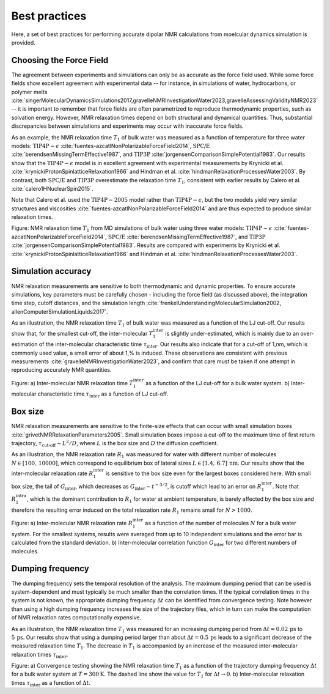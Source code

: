 Best practices
==============

Here, a set of best practices for performing accurate dipolar NMR
calculations from moelcular dynamics simulation is provided.

Choosing the Force Field
------------------------

The agreement between experiments and simulations can only be as accurate as
the force field used. While some force fields show excellent agreement with
experimental data -- for instance, in simulations of water, hydrocarbons, or
polymer melts
:cite:`singerMolecularDynamicsSimulations2017,gravelleNMRInvestigationWater2023,gravelleAssessingValidityNMR2023`
-- it is important to remember that force fields are often parametrized to
reproduce thermodynamic properties, such as solvation energy. However, NMR
relaxation times depend on both structural and dynamical quantities. Thus,
substantial discrepancies between simulations and experiments may occur with
inaccurate force fields.

As an example, the NMR relaxation time :math:`T_1` of bulk water was measured
as a function of temperature for three water models:
:math:`\text{TIP4P}-\epsilon` :cite:`fuentes-azcatlNonPolarizableForceField2014`,
:math:`\text{SPC/E}` :cite:`berendsenMissingTermEffective1987`, and
:math:`\text{TIP3P}` :cite:`jorgensenComparisonSimplePotential1983`.
Our results show that the :math:`\text{TIP4P}-\epsilon` model is in excellent
agreement with experimental measurements by Krynicki et al.
:cite:`krynickiProtonSpinlatticeRelaxation1966` and Hindman et al.
:cite:`hindmanRelaxationProcessesWater2003`. By contrast, both
:math:`\text{SPC/E}` and :math:`\text{TIP3P}` overestimate the relaxation time
:math:`T_1`, consistent with earlier results by Calero et al.
:cite:`calero1HNuclearSpin2015`.

Note that Calero et al. used the :math:`\text{TIP4P}-2005` model rather than
:math:`\text{TIP4P}-\epsilon`, but the two models yield very similar structures
and viscosities :cite:`fuentes-azcatlNonPolarizableForceField2014` and are thus
expected to produce similar relaxation times.

.. image:: ../figures/illustrations/bulk-water/experimental_comparison-dark.png
    :class: only-dark
    :alt: NMR results obtained from the LAMMPS simulation of water

.. image:: ../figures/illustrations/bulk-water/experimental_comparison-light.png
    :class: only-light
    :alt: NMR results obtained from the LAMMPS simulation of water

.. container:: figurelegend

    Figure: NMR relaxation time :math:`T_1` from MD simulations of bulk water
    using three water models:
    :math:`\text{TIP4P}-\epsilon` :cite:`fuentes-azcatlNonPolarizableForceField2014`,
    :math:`\text{SPC/E}` :cite:`berendsenMissingTermEffective1987`, and
    :math:`\text{TIP3P}` :cite:`jorgensenComparisonSimplePotential1983`. Results
    are compared with experiments by Krynicki et al.
    :cite:`krynickiProtonSpinlatticeRelaxation1966` and Hindman et al.
    :cite:`hindmanRelaxationProcessesWater2003`.

Simulation accuracy
-------------------

NMR relaxation measurements are sensitive to both thermodynamic and dynamic
properties. To ensure accurate simulations, key parameters must be carefully
chosen - including the force field (as discussed above), the integration time
step, cutoff distances, and the simulation length
:cite:`frenkelUnderstandingMolecularSimulation2002, allenComputerSimulationLiquids2017`.

As an illustration, the NMR relaxation time :math:`T_1`
of bulk water was measured as a function of the LJ cut-off.
Our results show that, for the smallest cut-off,
the inter-molecular :math:`T_1^\text{inter}` is slightly
under-estimated, which is mainly due to an over-estimation
of the inter-molecular characteristic time :math:`\tau_\text{inter}`.
Our results also indicate that for a cut-off of 1\,nm,
which is commonly used value, a small error of 
about 1\,\% is induced. These observations are consistent
with previous measurements :cite:`gravelleNMRInvestigationWater2023`,
and confirm that care must be taken if one attempt in reproducing
accurately NMR quantities.

.. image:: ../figures/illustrations/bulk-water/effect_cutoff-dark.png
    :class: only-dark
    :alt: NMR results obtained from the LAMMPS simulation of water

.. image:: ../figures/illustrations/bulk-water/effect_cutoff-light.png
    :class: only-light
    :alt: NMR results obtained from the LAMMPS simulation of water

.. container:: figurelegend

    Figure: a) Inter-molecular NMR relaxation time :math:`T_1^\text{inter}`
    as a function of the LJ cut-off for a bulk water system.
    b) Inter-molecular characteristic time :math:`\tau_\text{inter}`
    as a function of LJ cut-off.

Box size
--------

NMR relaxation measurements are sensitive to the 
finite-size effects that can occur with small simulation
boxes :cite:`grivetNMRRelaxationParameters2005`. Small
simulation boxes impose a cut-off to the maximum time of
first return trajectory, :math:`\tau_\text{cut-off} \sim L^2 / D`,
where :math:`L` is the box size and :math:`D` the diffusion
coefficient. 

As an illustration, the NMR relaxation rate :math:`R_1`
was measured for water with different number of molecules
:math:`N \in [100,\,10000]`, which correspond to equilibrium
box of lateral sizes :math:`L \in [1.4,\,6.7]\,\text{nm}`.
Our results show that the inter-molecular
relaxation rate :math:`R_1^\text{inter}` is sensitive to the 
box size even for the largest boxes considered here.
With small box size, the tail of :math:`G_\text{inter}`, 
which decreases as :math:`G_\text{inter} \sim t^{-3/2}`, is cutoff
which lead to an error on :math:`R_1^\text{inter}`.
Note that :math:`R_1^\text{intra}`, which is the dominant contribution to 
:math:`R_1` for water at ambient temperature, is barely affected
by the box size and therefore the resulting error induced on the 
total relaxation rate :math:`R_1` remains small for :math:`N > 1000`.

.. image:: best-practices/box-size-dm.png
    :class: only-dark
    :alt: NMR results obtained from the LAMMPS simulation of water

.. image:: best-practices/box-size.png
    :class: only-light
    :alt: NMR results obtained from the LAMMPS simulation of water

.. container:: figurelegend

    Figure: a) Inter-molecular NMR relaxation rate :math:`R_1^\text{inter}` as a function of the number of molecules :math:`N`
    for a bulk water system. For the smallest systems, results were averaged
    from up to 10 independent simulations and the error bar is calculated from
    the standard deviation. b) Inter-molecular correlation function :math:`G_\text{inter}`
    for two different numbers of molecules.

Dumping frequency
-----------------

The dumping frequency sets the temporal resolution of the analysis.
The maximum dumping period that can be used is system-dependent
and must typically be much smaller than the correlation times.
If the typical correlation times in the system is not known,
the appropriate dumping frequency :math:`\Delta t` can
be identified from convergence testing.
Note however than using a high dumping frequency
increases the size of the trajectory files, which in turn
can make the computation of NMR relaxation rates
computationally expensive.

As an illustration, the NMR relaxation time :math:`T_1` was measured
for an increasing dumping period from :math:`\Delta t = 0.02\,\text{ps}`
to :math:`5\,\text{ps}`. Our results show that using a dumping period
larger than about :math:`\Delta t = 0.5\,\text{ps}` leads to a significant decrease
of the measured relaxation time :math:`T_1`. The decrease in :math:`T_1`
is accompanied by an increase of the measured inter-molecular
relaxation times :math:`\tau_\text{inter}`. 

.. image:: ../figures/illustrations/bulk-water/effect_dumping_frequency-dark.png
    :class: only-dark
    :alt: NMR results obtained from the LAMMPS simulation of water

.. image:: ../figures/illustrations/bulk-water/effect_dumping_frequency-light.png
    :class: only-light
    :alt: NMR results obtained from the LAMMPS simulation of water

.. container:: figurelegend

    Figure: a) Convergence testing showing the NMR relaxation time :math:`T_1`
    as a function of the trajectory dumping frequency :math:`\Delta t`
    for a bulk water system at :math:`T = 300 \text{K}`.
    The dashed line show the value for :math:`T_1`
    for :math:`\Delta t \to 0`.
    b) Inter-molecular relaxation times :math:`\tau_\text{inter}` as 
    a function of :math:`\Delta t`.
